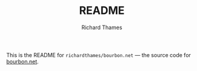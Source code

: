 #+TITLE: README
#+AUTHOR: Richard Thames

This is the README for ~richardthames/bourbon.net~ — the source code for [[https://bourbon.net][bourbon.net]].
